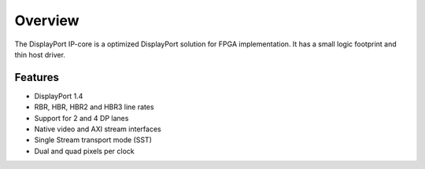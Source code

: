 Overview
========

The DisplayPort IP-core is a optimized DisplayPort solution for FPGA implementation. 
It has a small logic footprint and thin host driver. 

Features
--------
* DisplayPort 1.4 
* RBR, HBR, HBR2 and HBR3 line rates
* Support for 2 and 4 DP lanes
* Native video and AXI stream interfaces
* Single Stream transport mode (SST)
* Dual and quad pixels per clock
